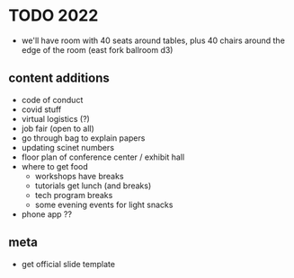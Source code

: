 * TODO 2022
- we'll have room with 40 seats around tables, plus 40 chairs around the edge of the room
  (east fork ballroom d3)

** content additions
- code of conduct
- covid stuff
- virtual logistics (?)
- job fair (open to all)
- go through bag to explain papers
- updating scinet numbers
- floor plan of conference center / exhibit hall
- where to get food
  - workshops have breaks
  - tutorials get lunch (and breaks)
  - tech program breaks
  - some evening events for light snacks
- phone app ??

** meta
- get official slide template
